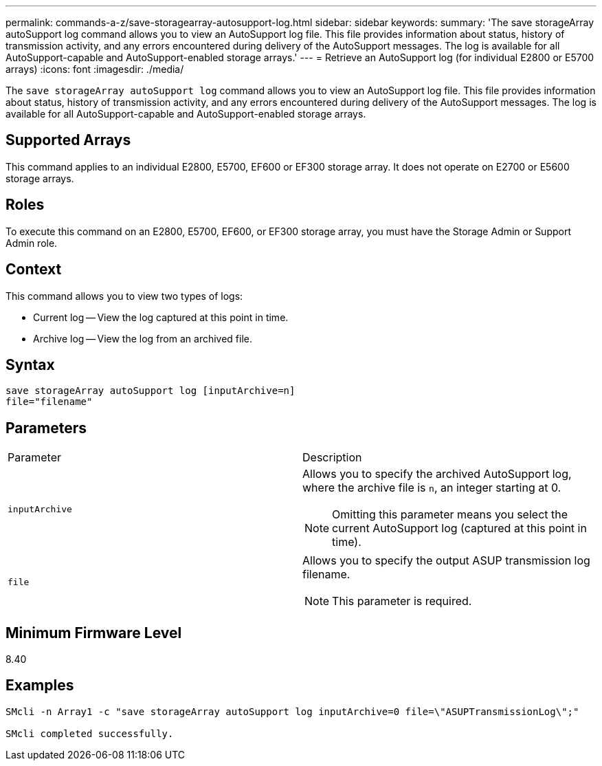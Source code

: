 ---
permalink: commands-a-z/save-storagearray-autosupport-log.html
sidebar: sidebar
keywords: 
summary: 'The save storageArray autoSupport log command allows you to view an AutoSupport log file. This file provides information about status, history of transmission activity, and any errors encountered during delivery of the AutoSupport messages. The log is available for all AutoSupport-capable and AutoSupport-enabled storage arrays.'
---
= Retrieve an AutoSupport log (for individual E2800 or E5700 arrays)
:icons: font
:imagesdir: ./media/

[.lead]
The `save storageArray autoSupport log` command allows you to view an AutoSupport log file. This file provides information about status, history of transmission activity, and any errors encountered during delivery of the AutoSupport messages. The log is available for all AutoSupport-capable and AutoSupport-enabled storage arrays.

== Supported Arrays

This command applies to an individual E2800, E5700, EF600 or EF300 storage array. It does not operate on E2700 or E5600 storage arrays.

== Roles

To execute this command on an E2800, E5700, EF600, or EF300 storage array, you must have the Storage Admin or Support Admin role.

== Context

This command allows you to view two types of logs:

* Current log -- View the log captured at this point in time.
* Archive log -- View the log from an archived file.

== Syntax

----
save storageArray autoSupport log [inputArchive=n]
file="filename"
----

== Parameters

|===
| Parameter| Description
a|
`inputArchive`
a|
Allows you to specify the archived AutoSupport log, where the archive file is `n`, an integer starting at 0.

[NOTE]
====
Omitting this parameter means you select the current AutoSupport log (captured at this point in time).
====

a|
`file`
a|
Allows you to specify the output ASUP transmission log filename.
[NOTE]
====
This parameter is required.
====

|===

== Minimum Firmware Level

8.40

== Examples

----

SMcli -n Array1 -c "save storageArray autoSupport log inputArchive=0 file=\"ASUPTransmissionLog\";"

SMcli completed successfully.
----
